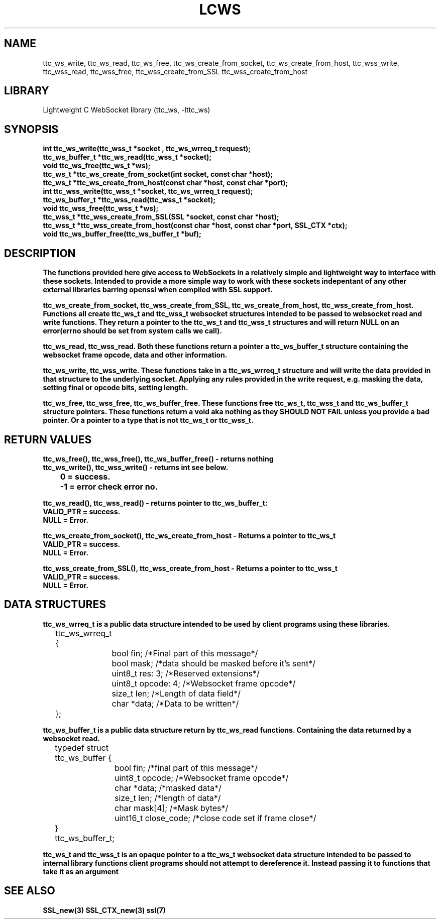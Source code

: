 .TH LCWS 3 1-OCT-2023 ttc_ws-manpages
.SH NAME 
ttc_ws_write, ttc_ws_read, ttc_ws_free, ttc_ws_create_from_socket, ttc_ws_create_from_host, ttc_wss_write, ttc_wss_read, ttc_wss_free, ttc_wss_create_from_SSL ttc_wss_create_from_host

.SH LIBRARY
Lightweight C WebSocket library (ttc_ws, -lttc_ws)

.SH SYNOPSIS
.nf
.PP
.B "int ttc_ws_write(ttc_wss_t *socket , ttc_ws_wrreq_t request);"
.B "ttc_ws_buffer_t *ttc_ws_read(ttc_wss_t *socket);"
.B "void ttc_ws_free(ttc_ws_t *ws);"
.B "ttc_ws_t *ttc_ws_create_from_socket(int socket, const char *host);"
.B "ttc_ws_t *ttc_ws_create_from_host(const char *host, const char *port);"
.B "int ttc_wss_write(ttc_wss_t *socket, ttc_ws_wrreq_t request);"
.B "ttc_ws_buffer_t *ttc_wss_read(ttc_wss_t *socket);"
.B "void ttc_wss_free(ttc_wss_t *ws);"
.B "ttc_wss_t *ttc_wss_create_from_SSL(SSL *socket, const char *host);"
.B "ttc_wss_t *ttc_wss_create_from_host(const char *host, const char *port, SSL_CTX *ctx);"
.B "void ttc_ws_buffer_free(ttc_ws_buffer_t *buf);"
.PP

.SH DESCRIPTION
.B The functions provided here give access to WebSockets in a relatively simple and lightweight way to interface with these sockets. Intended to provide a more simple way to work with these sockets indepentant of any other external libraries barring openssl when compiled with SSL support.

.B ttc_ws_create_from_socket, ttc_wss_create_from_SSL, ttc_ws_create_from_host, ttc_wss_create_from_host. Functions all create ttc_ws_t and ttc_wss_t websocket structures intended to be passed to websocket read and write functions. They return a pointer to the ttc_ws_t and ttc_wss_t structures and will return NULL on an error(errno should be set from system calls we call).

.B ttc_ws_read, ttc_wss_read. Both these functions return a pointer a ttc_ws_buffer_t structure containing the websocket frame opcode, data and other information.

.B ttc_ws_write, ttc_wss_write. These functions take in a ttc_ws_wrreq_t structure and will write the data provided in that structure to the underlying socket. Applying any rules provided in the write request, e.g. masking the data, setting final or opcode bits, setting length.

.B ttc_ws_free, ttc_wss_free, ttc_ws_buffer_free. These functions free ttc_ws_t, ttc_wss_t and ttc_ws_buffer_t structure pointers. These functions return a void aka nothing as they SHOULD NOT FAIL unless you provide a bad pointer. Or a pointer to a type that is not ttc_ws_t or ttc_wss_t.

.SH RETURN VALUES
.nf
.PP
.B ttc_ws_free(), ttc_wss_free(), ttc_ws_buffer_free() - returns nothing
.B ttc_ws_write(), ttc_wss_write() - returns int see below.
.B 	0 = success.
.B 	-1 = error check error no. 

.B ttc_ws_read(), ttc_wss_read() - returns pointer to ttc_ws_buffer_t:
.B	VALID_PTR = success.
.B	NULL = Error.

.B ttc_ws_create_from_socket(), ttc_ws_create_from_host - Returns a pointer to ttc_ws_t 
.B	VALID_PTR = success.
.B	NULL = Error.

.B ttc_wss_create_from_SSL(), ttc_wss_create_from_host - Returns a pointer to ttc_wss_t 
.B	VALID_PTR = success.
.B	NULL = Error.
.PP

.SH DATA STRUCTURES
.nf
.PP
.B "ttc_ws_wrreq_t is a public data structure intended to be used by client programs using these libraries."
	ttc_ws_wrreq_t {
		bool fin; /*Final part of this message*/
		bool mask; /*data should be masked before it's sent*/
		uint8_t res: 3; /*Reserved extensions*/
		uint8_t opcode: 4; /*Websocket frame opcode*/
		size_t len; /*Length of data field*/
		char *data; /*Data to be written*/
	};

.B "ttc_ws_buffer_t is a public data structure return by ttc_ws_read functions. Containing the data returned by a websocket read."
	typedef struct ttc_ws_buffer {
		bool fin; /*final part of this message*/
		uint8_t opcode; /*Websocket frame opcode*/
		char *data; /*masked data*/
		size_t len; /*length of data*/
		char mask[4]; /*Mask bytes*/
		uint16_t close_code; /*close code set if frame close*/
	} ttc_ws_buffer_t;

.B "ttc_ws_t and ttc_wss_t is an opaque pointer to a ttc_ws_t websocket data structure intended to be passed to internal library functions client programs should not attempt to dereference it. Instead passing it to functions that take it as an argument"
.SH SEE ALSO
.BR SSL_new(3)
.BR SSL_CTX_new(3)
.BR ssl(7)
